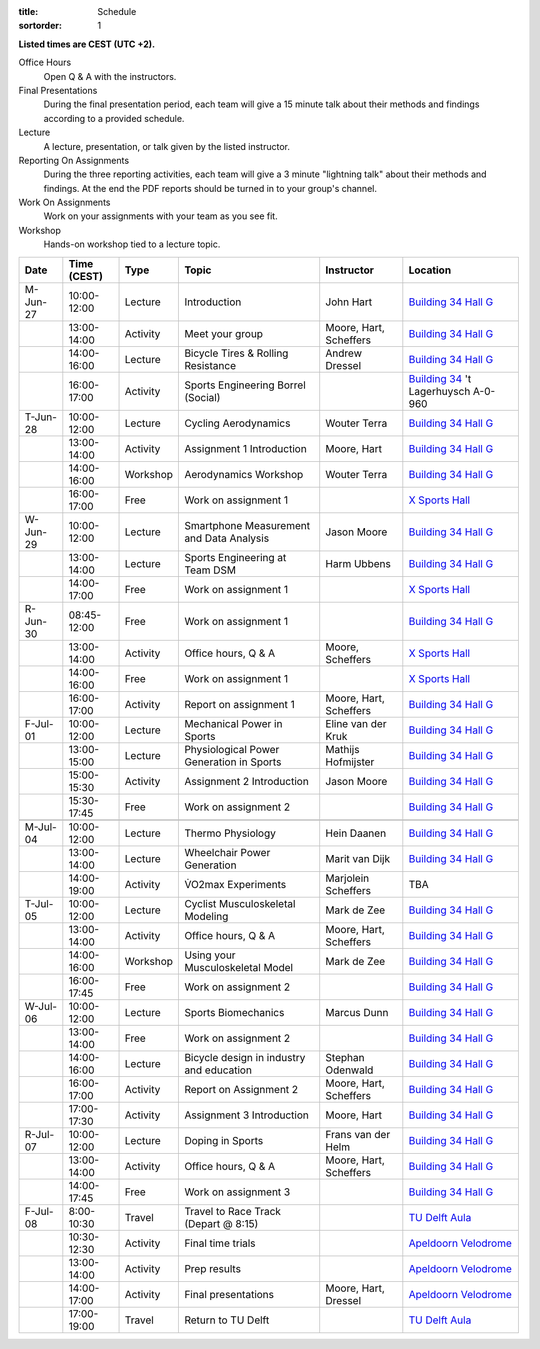 :title: Schedule
:sortorder: 1

.. |_| unicode:: 0xA0
   :trim:

**Listed times are CEST (UTC +2).**

Office Hours
   Open Q & A with the instructors.
Final Presentations
   During the final presentation period, each team will give a 15 minute talk
   about their methods and findings according to a provided schedule.
Lecture
   A lecture, presentation, or talk given by the listed instructor.
Reporting On Assignments
   During the three reporting activities, each team will give a 3 minute
   "lightning talk" about their methods and findings. At the end the PDF
   reports should be turned in to your group's channel.
Work On Assignments
   Work on your assignments with your team as you see fit.
Workshop
   Hands-on workshop tied to a lecture topic.

.. table::
   :widths: auto
   :class: table table-striped table-bordered

   ============  ===========  ========  ==================================================  =========================  ===================
   Date          Time (CEST)  Type      Topic                                               Instructor                 Location
   ============  ===========  ========  ==================================================  =========================  ===================
   M-Jun-27      10:00-12:00  Lecture   Introduction                                        John Hart                  `Building 34`_ `Hall G`_
   |_|           13:00-14:00  Activity  Meet your group                                     Moore, Hart, Scheffers     `Building 34`_ `Hall G`_
   |_|           14:00-16:00  Lecture   Bicycle Tires & Rolling Resistance                  Andrew Dressel             `Building 34`_ `Hall G`_
   |_|           16:00-17:00  Activity  Sports Engineering Borrel (Social)                                             `Building 34`_ 't Lagerhuysch A-0-960
   ------------  -----------  --------  --------------------------------------------------  -------------------------  -------------------
   T-Jun-28      10:00-12:00  Lecture   Cycling Aerodynamics                                Wouter Terra               `Building 34`_ `Hall G`_
   |_|           13:00-14:00  Activity  Assignment 1 Introduction                           Moore, Hart                `Building 34`_ `Hall G`_
   |_|           14:00-16:00  Workshop  Aerodynamics Workshop                               Wouter Terra               `Building 34`_ `Hall G`_
   |_|           16:00-17:00  Free      Work on assignment 1                                                           `X Sports Hall`_
   ------------  -----------  --------  --------------------------------------------------  -------------------------  -------------------
   W-Jun-29      10:00-12:00  Lecture   Smartphone Measurement and Data Analysis            Jason Moore                `Building 34`_ `Hall G`_
   |_|           13:00-14:00  Lecture   Sports Engineering at Team DSM                      Harm Ubbens                `Building 34`_ `Hall G`_
   |_|           14:00-17:00  Free      Work on assignment 1                                                           `X Sports Hall`_
   ------------  -----------  --------  --------------------------------------------------  -------------------------  -------------------
   R-Jun-30      08:45-12:00  Free      Work on assignment 1                                                           `Building 34`_ `Hall G`_
   |_|           13:00-14:00  Activity  Office hours, Q & A                                 Moore, Scheffers           `X Sports Hall`_
   |_|           14:00-16:00  Free      Work on assignment 1                                                           `X Sports Hall`_
   |_|           16:00-17:00  Activity  Report on assignment 1                              Moore, Hart, Scheffers     `Building 34`_ `Hall G`_
   ------------  -----------  --------  --------------------------------------------------  -------------------------  -------------------
   F-Jul-01      10:00-12:00  Lecture   Mechanical Power in Sports                          Eline van der Kruk         `Building 34`_ `Hall G`_
   |_|           13:00-15:00  Lecture   Physiological Power Generation in Sports            Mathijs Hofmijster         `Building 34`_ `Hall G`_
   |_|           15:00-15:30  Activity  Assignment 2 Introduction                           Jason Moore                `Building 34`_ `Hall G`_
   |_|           15:30-17:45  Free      Work on assignment 2                                                           `Building 34`_ `Hall G`_
   ------------  -----------  --------  --------------------------------------------------  -------------------------  -------------------
   ------------  -----------  --------  --------------------------------------------------  -------------------------  -------------------
   M-Jul-04      10:00-12:00  Lecture   Thermo Physiology                                   Hein Daanen                `Building 34`_ `Hall G`_
   |_|           13:00-14:00  Lecture   Wheelchair Power Generation                         Marit van Dijk             `Building 34`_ `Hall G`_
   |_|           14:00-19:00  Activity  V̇O2max Experiments                                  Marjolein Scheffers        TBA
   ------------  -----------  --------  --------------------------------------------------  -------------------------  -------------------
   T-Jul-05      10:00-12:00  Lecture   Cyclist Musculoskeletal Modeling                    Mark de Zee                `Building 34`_ `Hall G`_
   |_|           13:00-14:00  Activity  Office hours, Q & A                                 Moore, Hart, Scheffers     `Building 34`_ `Hall G`_
   |_|           14:00-16:00  Workshop  Using your Musculoskeletal Model                    Mark de Zee                `Building 34`_ `Hall G`_
   |_|           16:00-17:45  Free      Work on assignment 2                                                           `Building 34`_ `Hall G`_
   ------------  -----------  --------  --------------------------------------------------  -------------------------  -------------------
   W-Jul-06      10:00-12:00  Lecture   Sports Biomechanics                                 Marcus Dunn                `Building 34`_ `Hall G`_
   |_|           13:00-14:00  Free      Work on assignment 2                                                           `Building 34`_ `Hall G`_
   |_|           14:00-16:00  Lecture   Bicycle design in industry and education            Stephan Odenwald           `Building 34`_ `Hall G`_
   |_|           16:00-17:00  Activity  Report on Assignment 2                              Moore, Hart, Scheffers     `Building 34`_ `Hall G`_
   |_|           17:00-17:30  Activity  Assignment 3 Introduction                           Moore, Hart                `Building 34`_ `Hall G`_
   ------------  -----------  --------  --------------------------------------------------  -------------------------  -------------------
   R-Jul-07      10:00-12:00  Lecture   Doping in Sports                                    Frans van der Helm         `Building 34`_ `Hall G`_
   |_|           13:00-14:00  Activity  Office hours, Q & A                                 Moore, Hart, Scheffers     `Building 34`_ `Hall G`_
   |_|           14:00-17:45  Free      Work on assignment 3                                                           `Building 34`_ `Hall G`_
   ------------  -----------  --------  --------------------------------------------------  -------------------------  -------------------
   F-Jul-08      8:00-10:30   Travel    Travel to Race Track (Depart @ 8:15)                                           `TU Delft Aula`_
   |_|           10:30-12:30  Activity  Final time trials                                                              `Apeldoorn Velodrome`_
   |_|           13:00-14:00  Activity  Prep results                                                                   `Apeldoorn Velodrome`_
   |_|           14:00-17:00  Activity  Final presentations                                 Moore, Hart, Dressel       `Apeldoorn Velodrome`_
   |_|           17:00-19:00  Travel    Return to TU Delft                                                             `TU Delft Aula`_
   ============  ===========  ========  ==================================================  =========================  ===================

.. _Building 34: https://iamap.tudelft.nl/en/poi/mechanical-maritime-and-materials-engineering-3me/
.. _Hall G: https://esviewer.tudelft.nl/space/11/
.. _X Sports Hall: https://iamap.tudelft.nl/en/poi/x-previous-sports-culture-2/
.. _TU Delft Aula: https://iamap.tudelft.nl/en/poi/aula-conference-center/
.. _Apeldoorn Velodrome: https://omnisport.nl/

